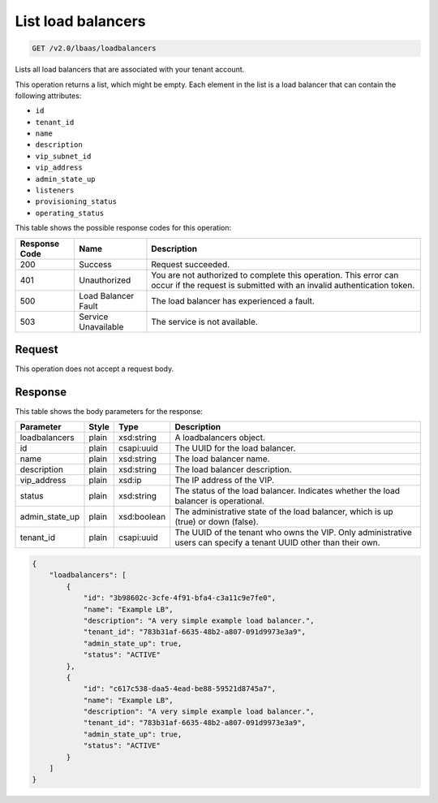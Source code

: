 .. _get-list-load-balancers-v2:

List load balancers
^^^^^^^^^^^^^^^^^^^^^^^^^^^^

.. code::

    GET /v2.0/lbaas/loadbalancers


Lists all load balancers that are associated with your tenant account.

This operation returns a list, which might be empty. Each element in the
list is a load balancer that can contain the following attributes:

-  ``id``

-  ``tenant_id``

-  ``name``

-  ``description``

-  ``vip_subnet_id``

-  ``vip_address``

-  ``admin_state_up``

-  ``listeners``

-  ``provisioning_status``

-  ``operating_status``

This table shows the possible response codes for this operation:

+---------+-----------------------+---------------------------------------------+
|Response | Name                  | Description                                 |
|Code     |                       |                                             |
+=========+=======================+=============================================+
| 200     | Success               | Request succeeded.                          |
+---------+-----------------------+---------------------------------------------+
| 401     | Unauthorized          | You are not authorized to complete this     |
|         |                       | operation. This error can occur if the      |
|         |                       | request is submitted with an invalid        |
|         |                       | authentication token.                       |
+---------+-----------------------+---------------------------------------------+
| 500     | Load Balancer Fault   | The load balancer has experienced a fault.  |
+---------+-----------------------+---------------------------------------------+
| 503     | Service Unavailable   | The service is not available.               |
+---------+-----------------------+---------------------------------------------+

Request
""""""""""""""""

This operation does not accept a request body.

Response
""""""""""""""""


This table shows the body parameters for the response:

+------------------+-----------+-------------+------------------------------------------------------------------------------------+
| **Parameter**    | **Style** | Type        | Description                                                                        |
+==================+===========+=============+====================================================================================+
| loadbalancers    | plain     | xsd:string  | A loadbalancers object.                                                            |
+------------------+-----------+-------------+------------------------------------------------------------------------------------+
| id               | plain     | csapi:uuid  | The UUID for the load balancer.                                                    |
+------------------+-----------+-------------+------------------------------------------------------------------------------------+
| name             | plain     | xsd:string  | The load balancer name.                                                            |
+------------------+-----------+-------------+------------------------------------------------------------------------------------+
| description      | plain     | xsd:string  | The load balancer description.                                                     |
+------------------+-----------+-------------+------------------------------------------------------------------------------------+
| vip_address      | plain     | xsd:ip      | The IP address of the VIP.                                                         |
+------------------+-----------+-------------+------------------------------------------------------------------------------------+
| status           | plain     | xsd:string  | The status of the load balancer. Indicates whether the load balancer is            |
|                  |           |             | operational.                                                                       |
+------------------+-----------+-------------+------------------------------------------------------------------------------------+
| admin_state_up   | plain     | xsd:boolean | The administrative state of the load balancer, which is up (true) or down (false). |
+------------------+-----------+-------------+------------------------------------------------------------------------------------+
| tenant_id        | plain     | csapi:uuid  | The UUID of the tenant who owns the VIP. Only administrative users can specify a   |
|                  |           |             | tenant UUID other than their own.                                                  |
+------------------+-----------+-------------+------------------------------------------------------------------------------------+




.. code::  

    {
        "loadbalancers": [
            {
                "id": "3b98602c-3cfe-4f91-bfa4-c3a11c9e7fe0",
                "name": "Example LB",
                "description": "A very simple example load balancer.",
                "tenant_id": "783b31af-6635-48b2-a807-091d9973e3a9",
                "admin_state_up": true,
                "status": "ACTIVE"
            },
            {
                "id": "c617c538-daa5-4ead-be88-59521d8745a7",
                "name": "Example LB",
                "description": "A very simple example load balancer.",
                "tenant_id": "783b31af-6635-48b2-a807-091d9973e3a9",
                "admin_state_up": true,
                "status": "ACTIVE"
            }
        ]
    }
